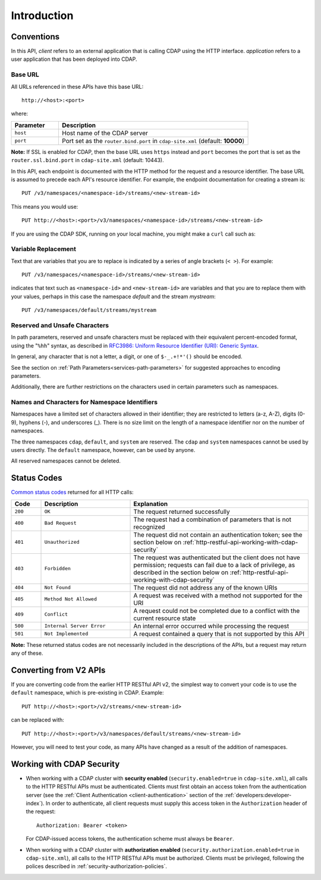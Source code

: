 .. meta::
    :author: Cask Data, Inc.
    :description: HTTP RESTful Interface to the Cask Data Application Platform
    :copyright: Copyright © 2014-2016 Cask Data, Inc.

.. _http-restful-api-introduction:

============
Introduction
============

.. highlight:: console

.. _http-restful-api-conventions:

Conventions
============

In this API, *client* refers to an external application that is calling CDAP using the HTTP interface.
*application* refers to a user application that has been deployed into CDAP.

.. _http-restful-api-conventions-base-url:

Base URL
--------
All URLs referenced in these APIs have this base URL::

  http://<host>:<port>

where:

.. list-table::
   :widths: 20 80
   :header-rows: 1

   * - Parameter
     - Description
   * - ``host``
     - Host name of the CDAP server
   * - ``port``
     - Port set as the ``router.bind.port`` in ``cdap-site.xml`` (default: **10000**)


**Note:** If SSL is enabled for CDAP, then the base URL uses ``https`` instead and ``port`` becomes the port that is set
as the ``router.ssl.bind.port`` in ``cdap-site.xml`` (default: 10443).

In this API, each endpoint is documented with the HTTP method for the request and a
resource identifier. The base URL is assumed to precede each API's resource identifier.
For example, the endpoint documentation for creating a stream is::

  PUT /v3/namespaces/<namespace-id>/streams/<new-stream-id>

This means you would use::

  PUT http://<host>:<port>/v3/namespaces/<namespace-id>/streams/<new-stream-id>

If you are using the CDAP SDK, running on your local machine, you might make a ``curl`` call such as:

.. tabbed-parsed-literal::

  $ curl -w"\n" -X PUT "http://localhost:10000/v3/namespaces/default/streams/who"

Variable Replacement
--------------------
Text that are variables that you are to replace is indicated by a series of angle brackets (``< >``). For example::

  PUT /v3/namespaces/<namespace-id>/streams/<new-stream-id>

indicates that text such as ``<namespace-id>`` and ``<new-stream-id>`` are variables and that
you are to replace them with your values, perhaps in this case the namespace *default* and
the stream *mystream*::

  PUT /v3/namespaces/default/streams/mystream


.. _http-restful-api-conventions-reserved-unsafe-characters:

Reserved and Unsafe Characters
------------------------------
In path parameters, reserved and unsafe characters must be replaced with their equivalent
percent-encoded format, using the "``%hh``" syntax, as described in 
`RFC3986: Uniform Resource Identifier (URI): Generic Syntax <http://tools.ietf.org/html/rfc3986#section-2.1>`__.

In general, any character that is not a letter, a digit, or one of ``$-_.+!*'()`` should be encoded.

See the section on :ref:`Path Parameters<services-path-parameters>` for suggested approaches to
encoding parameters.

Additionally, there are further restrictions on the characters used in certain parameters such as
namespaces.


.. _http-restful-api-namespace-characters:

Names and Characters for Namespace Identifiers
----------------------------------------------
Namespaces have a limited set of characters allowed in their identifier; they are
restricted to letters (a-z, A-Z), digits (0-9), hyphens (-), and underscores (_). There is
no size limit on the length of a namespace identifier nor on the number of namespaces.

The three namespaces ``cdap``, ``default``, and ``system`` are reserved. The ``cdap``
and ``system`` namespaces cannot be used by users directly. The ``default`` namespace,
however,  can be used by anyone.

All reserved namespaces cannot be deleted.


.. _http-restful-api-status-codes:

Status Codes
============
`Common status codes <http://www.w3.org/Protocols/rfc2616/rfc2616-sec10.html>`__ returned for all HTTP calls:

.. list-table::
   :widths: 10 30 60
   :header-rows: 1

   * - Code
     - Description
     - Explanation
   * - ``200``
     - ``OK``
     - The request returned successfully
   * - ``400``
     - ``Bad Request``
     - The request had a combination of parameters that is not recognized
   * - ``401``
     - ``Unauthorized``
     - The request did not contain an authentication token; see the section below on
       :ref:`http-restful-api-working-with-cdap-security`
   * - ``403``
     - ``Forbidden``
     - The request was authenticated but the client does not have permission; requests can
       fail due to a lack of privilege, as described in the section below on
       :ref:`http-restful-api-working-with-cdap-security`
   * - ``404``
     - ``Not Found``
     - The request did not address any of the known URIs
   * - ``405``
     - ``Method Not Allowed``
     - A request was received with a method not supported for the URI
   * - ``409``
     - ``Conflict``
     - A request could not be completed due to a conflict with the current resource state
   * - ``500``
     - ``Internal Server Error``
     - An internal error occurred while processing the request
   * - ``501``
     - ``Not Implemented``
     - A request contained a query that is not supported by this API

**Note:** These returned status codes are not necessarily included in the descriptions of
the APIs, but a request may return any of these.

Converting from V2 APIs
=======================
If you are converting code from the earlier HTTP RESTful API v2, the
simplest way to convert your code is to use the ``default`` namespace, which is pre-existing
in CDAP. Example::

  PUT http://<host>:<port>/v2/streams/<new-stream-id>

can be replaced with::

  PUT http://<host>:<port>/v3/namespaces/default/streams/<new-stream-id>
  
However, you will need to test your code, as many APIs have changed as a result of the 
addition of namespaces.

.. _http-restful-api-working-with-cdap-security:

Working with CDAP Security
==========================
- When working with a CDAP cluster with **security enabled** (``security.enabled=true`` in
  ``cdap-site.xml``), all calls to the HTTP RESTful APIs must be authenticated. Clients must
  first obtain an access token from the authentication server (see the :ref:`Client
  Authentication <client-authentication>` section of the :ref:`developers:developer-index`).
  In order to authenticate, all client requests must supply this access token in the
  ``Authorization`` header of the request::

    Authorization: Bearer <token>

  For CDAP-issued access tokens, the authentication scheme must always be ``Bearer``.

- When working with a CDAP cluster with **authorization enabled**
  (``security.authorization.enabled=true`` in ``cdap-site.xml``), all calls to the HTTP
  RESTful APIs must be authorized. Clients must be privileged, following the polices
  described in :ref:`security-authorization-policies`.
